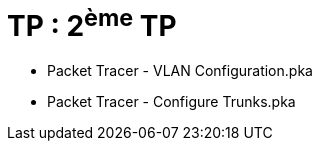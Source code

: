 = TP : 2^ème^ TP
:navtitle: 2^ème^ TP

* Packet Tracer - VLAN Configuration.pka
* Packet Tracer - Configure Trunks.pka